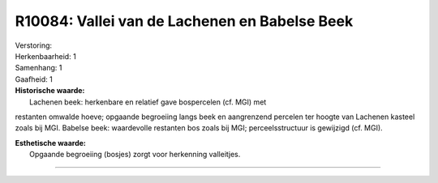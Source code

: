 R10084: Vallei van de Lachenen en Babelse Beek
==============================================

| Verstoring:

| Herkenbaarheid: 1

| Samenhang: 1

| Gaafheid: 1

| **Historische waarde:**
|  Lachenen beek: herkenbare en relatief gave bospercelen (cf. MGI) met
restanten omwalde hoeve; opgaande begroeiing langs beek en aangrenzend
percelen ter hoogte van Lachenen kasteel zoals bij MGI. Babelse beek:
waardevolle restanten bos zoals bij MGI; perceelsstructuur is gewijzigd
(cf. MGI).

| **Esthetische waarde:**
|  Opgaande begroeiing (bosjes) zorgt voor herkenning valleitjes.

--------------

